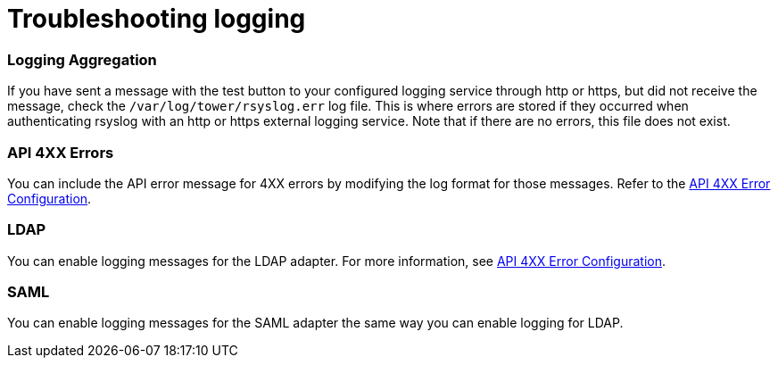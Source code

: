 [id="ref-controller-troubleshoot-logging"]

= Troubleshooting logging

[discrete]
=== Logging Aggregation

If you have sent a message with the test button to your configured logging service through http or https, but did not receive the message, check the `/var/log/tower/rsyslog.err` log file. 
This is where errors are stored if they occurred when authenticating rsyslog with an http or https external logging service. 
Note that if there are no errors, this file does not exist.

[discrete]
=== API 4XX Errors

You can include the API error message for 4XX errors by modifying the log format for those messages. 
Refer to the xref:proc-controller-api-4xx-error-config[API 4XX Error Configuration].

[discrete]
=== LDAP

You can enable logging messages for the LDAP adapter. 
For more information, see xref:proc-controller-api-4xx-error-config[API 4XX Error Configuration].

[discrete]
=== SAML

You can enable logging messages for the SAML adapter the same way you can enable logging for LDAP. 
//Refer to the xref:controller-enable-logging-LDAP[Enabling logging for LDAP] section for more detail.